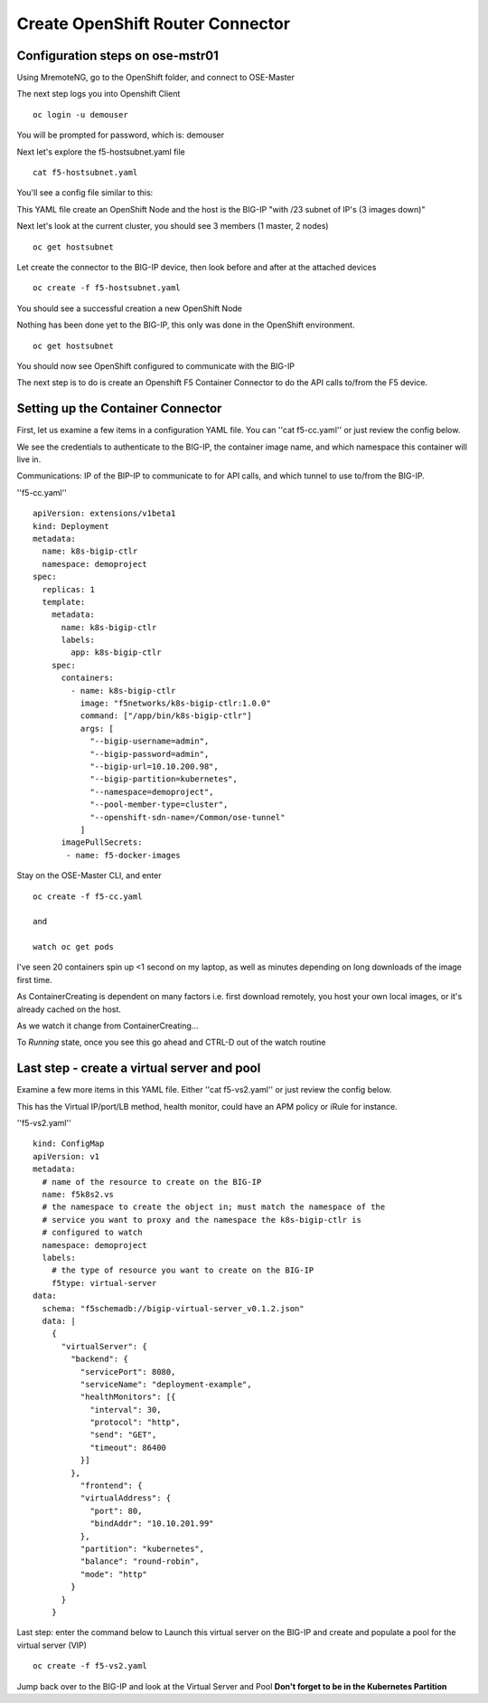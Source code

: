
Create OpenShift Router Connector
=================================

Configuration steps on ose-mstr01
---------------------------------

Using MremoteNG, go to the OpenShift folder, and connect to OSE-Master

.. image:: /_static/class3/MremoteNG.png
   :align: center

The next step logs you into Openshift Client
::

  oc login -u demouser

You will be prompted for password, which is: demouser

Next let's explore the f5-hostsubnet.yaml file

::

  cat f5-hostsubnet.yaml

You'll see a config file similar to this:

.. image:: /_static/class3/F5-HOSTSUBNET-YAML.png
   :align: center

This YAML file create an OpenShift Node and the host is the BIG-IP "with /23 subnet of IP's (3 images down)"

Next let's look at the current cluster,  you should see 3 members (1 master, 2 nodes)

::

  oc get hostsubnet

.. image:: /_static/class3/F5-OC-HOSTSUBNET1.png
   :align: center


Let create the connector to the BIG-IP device, then look before and after at the attached devices

::

  oc create -f f5-hostsubnet.yaml

You should see a successful creation a new OpenShift Node

.. image:: /_static/class3/F5-OS-NODE.png
   :align: center

Nothing has been done yet to the BIG-IP, this only was done in the OpenShift environment.

::

  oc get hostsubnet

You should now see  OpenShift configured to communicate with the BIG-IP

.. image:: /_static/class3/F5-OC-HOSTSUBNET2.png
   :align: center


The next step is to do is create an Openshift F5 Container Connector to do the API calls to/from the F5 device.

Setting up the Container Connector
----------------------------------

First, let us examine a few items in a configuration YAML file.  You can ''cat f5-cc.yaml'' or just review the config below.

We see the credentials to authenticate to the BIG-IP, the container image name, and which namespace this container will live in.

Communications: IP of the BIP-IP to communicate to for API calls, and which tunnel to use to/from the BIG-IP.

''f5-cc.yaml''

::

  apiVersion: extensions/v1beta1
  kind: Deployment
  metadata:
    name: k8s-bigip-ctlr
    namespace: demoproject
  spec:
    replicas: 1
    template:
      metadata:
        name: k8s-bigip-ctlr
        labels:
          app: k8s-bigip-ctlr
      spec:
        containers:
          - name: k8s-bigip-ctlr
            image: "f5networks/k8s-bigip-ctlr:1.0.0"
            command: ["/app/bin/k8s-bigip-ctlr"]
            args: [
              "--bigip-username=admin",
              "--bigip-password=admin",
              "--bigip-url=10.10.200.98",
              "--bigip-partition=kubernetes",
              "--namespace=demoproject",
              "--pool-member-type=cluster",
              "--openshift-sdn-name=/Common/ose-tunnel"
            ]
        imagePullSecrets:
         - name: f5-docker-images

Stay on the OSE-Master CLI, and enter

::

  oc create -f f5-cc.yaml

  and

  watch oc get pods

I've seen 20 containers spin up <1 second on my laptop, as well as minutes depending on long downloads of the image first time.

As ContainerCreating is dependent on many factors i.e. first download remotely, you host your own local images, or it's already cached on the host.

As we watch it change from ContainerCreating...

.. image:: /_static/class3/F5-CTRL-CREATING.png
   :align: center

To *Running* state, once you see this go ahead and CTRL-D out of the watch routine

.. image:: /_static/class3/F5-CTRL-RUNNING.png
   :align: center

Last step - create a virtual server and pool
--------------------------------------------

Examine a few more items in this YAML file.  Either ''cat f5-vs2.yaml'' or just review the config below.

This has the Virtual IP/port/LB method, health monitor, could have an APM policy or iRule for instance.


''f5-vs2.yaml''

::

  kind: ConfigMap
  apiVersion: v1
  metadata:
    # name of the resource to create on the BIG-IP
    name: f5k8s2.vs
    # the namespace to create the object in; must match the namespace of the
    # service you want to proxy and the namespace the k8s-bigip-ctlr is
    # configured to watch
    namespace: demoproject
    labels:
      # the type of resource you want to create on the BIG-IP
      f5type: virtual-server
  data:
    schema: "f5schemadb://bigip-virtual-server_v0.1.2.json"
    data: |
      {
        "virtualServer": {
          "backend": {
            "servicePort": 8080,
            "serviceName": "deployment-example",
            "healthMonitors": [{
              "interval": 30,
              "protocol": "http",
              "send": "GET",
              "timeout": 86400
            }]
          },
            "frontend": {
            "virtualAddress": {
              "port": 80,
              "bindAddr": "10.10.201.99"
            },
            "partition": "kubernetes",
            "balance": "round-robin",
            "mode": "http"
          }
        }
      }


Last step: enter the command below to Launch this virtual server on the BIG-IP and create and populate a pool for the virtual server (VIP)

::

  oc create -f f5-vs2.yaml

Jump back over to the BIG-IP and look at the Virtual Server and Pool  **Don't forget to be in the Kubernetes Partition**
